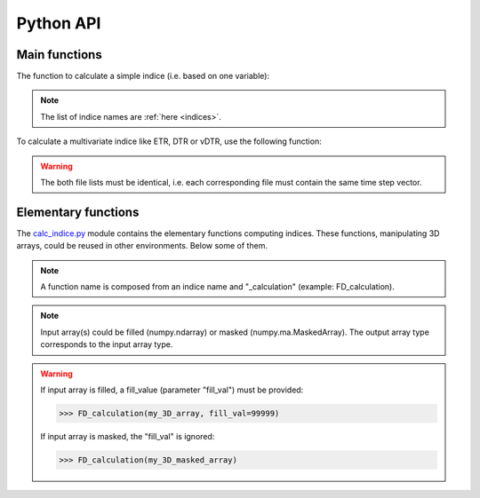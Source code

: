 Python API
==========

Main functions
--------------

The function to calculate a simple indice (i.e. based on one variable):

.. function:: indice(in_files, out_file, var, indice_name, time_range, slice_mode, project, threshold=None):
    
    
    This function returns result NetCDF file containing a climate indice.
    
    
    :param in_files: absolute paths to NetCDF dataset (including URLs)
    :type in_files: list of str
    :param out_file: output NetCDF file
    :type out_file: str
    :param var: variable name to process
    :type var: str
    :param indice_name: climate indice name
    :type indice_name: str
    :param time_range: time range (dt1 is the first day of year/month, dt2 is the last day of year/month)
    :type time_range: list of 2 datetime objects [dt1, dt2]  
    :param slice_mode: "year" for annual values, "month" for monthly values
    :type slice_mode: str
    :param project: project name ("CMIP5" or "CORDEX")
    :type project: str
    :param threshold: user defined threshold for certain indices 
    :type threshold: float
    
    :rtype: output NetCDF file

.. note:: The list of indice names are :ref:`here <indices>`.  

To calculate a multivariate indice like ETR, DTR or vDTR, use the following function:

.. function:: indice_multivar(in_files1, var1, in_files2, var2, out_file, indice_name, time_range, slice_mode, project, N_lev=None):
    
    
    This function returns result NetCDF file containing a climate indice.
    
    
    :param in_files1: absolute paths to NetCDF dataset (including URLs) corresponding to the var1
    :type in_files1: list of str
    :param var1: variable name to process 
    :type var1: str
    :param in_files2: absolute paths to NetCDF dataset (including URLs) corresponding to the var2
    :type in_files2: list of str
    :param var2: variable name to process
    :type var2: str
    :param out_file: output NetCDF file
    :type out_file: str
    :param indice_name: climate indice name
    :type indice_name: str
    :param time_range: time range (dt1 is the first day of year/month, dt2 is the last day of year/month)
    :type time_range: list of 2 datetime objects [dt1, dt2]  
    :param slice_mode: "year" for annual values, "month" for monthly values
    :type slice_mode: str
    :param project: project name ("CMIP5" or "CORDEX")
    :type project: str
    :param N_lev: level number if 4D variable (dafault: N_lev=None)
    :type N_lev: int
    
    :rtype: output NetCDF file

.. warning:: The both file lists must be identical, i.e. each corresponding file must contain the same time step vector.

Elementary functions
--------------------


The `calc_indice.py <https://github.com/tatarinova/icclim/blob/master/icclim/calc_indice.py>`_ module contains the elementary functions computing indices.
These functions, manipulating 3D arrays, could be reused in other environments. Below some of them.

.. note:: A function name is composed from an indice name and "_calculation" (example: FD_calculation).

.. note:: Input array(s) could be filled (numpy.ndarray) or masked (numpy.ma.MaskedArray). The output array type corresponds to the input array type.

.. warning::
    If input array is filled, a fill_value (parameter "fill_val") must be provided:
    
    >>> FD_calculation(my_3D_array, fill_val=99999)
    
    If input array is masked, the "fill_val" is ignored:
    
    >>> FD_calculation(my_3D_masked_array)



.. function:: TNx_calculation(arr, fill_val=None):
  
    Calculates the TNx indice: maximum of daily minimum temperature.
    
    :param arr: daily min temperature (e.g. "tasmin")
    :type arr: numpy.ndarray (3D) or numpy.ma.MaskedArray (3D)
    :param fill_val: fill value
    :type fill_val: float
    
    :rtype: numpy.ndarray (2D)        (if "arr" is numpy.ndarray)
         or numpy.ma.MaskedArray (2D) (if "arr" is numpy.ma.MaskedArray)


.. function:: CSU_calculation(arr, fill_val=None):

    Calculates the CSU indice: maximum number of consecutive summer days (i.e. days with daily maximum temperature > 25 degrees Celsius) [days].
    This function calls C function "find_max_len_consec_sequence_3d" from libC.c
    
    :param arr: daily maximum temperature (e.g. "tasmax") in Kelvin
    :type arr: numpy.ndarray (3D) or numpy.ma.MaskedArray (3D)
    :param fill_val: fill value 
    :type fill_val: float
    
    :rtype: numpy.ndarray (2D)        (if "arr" is numpy.ndarray)
         or numpy.ma.MaskedArray (2D) (if "arr" is numpy.ma.MaskedArray)
         
    .. warning:: Units of "arr" must be Kelvin!


.. function:: DTR_calculation(arr1, arr2, fill_val1=None, fill_val2=None):
    
    Calculates the DTR indice: mean of daily temperature range.
    
    :param arr1: daily max temperature (e.g. "tasmax")
    :type arr1: numpy.ndarray (3D) or numpy.ma.MaskedArray (3D)
    :param arr2: daily min temperature (e.g. "tasmin")
    :type arr2: numpy.ndarray (3D) or numpy.ma.MaskedArray (3D) 
    
    :param fill_val1: fill value of arr1 
    :type fill_val1: float
    :param fill_val2: fill value of arr2 
    :type fill_val2: float
    
    :rtype: numpy.ndarray (2D)        (if "arr1" and "arr2" are numpy.ndarray)
         or numpy.ma.MaskedArray (2D) (if "arr1" and "arr2" are numpy.ma.MaskedArray)
         
  
    .. warning:: "arr1" and "arr2" must be both the same type, have the same shape and be corresponding to the same time step vector.



